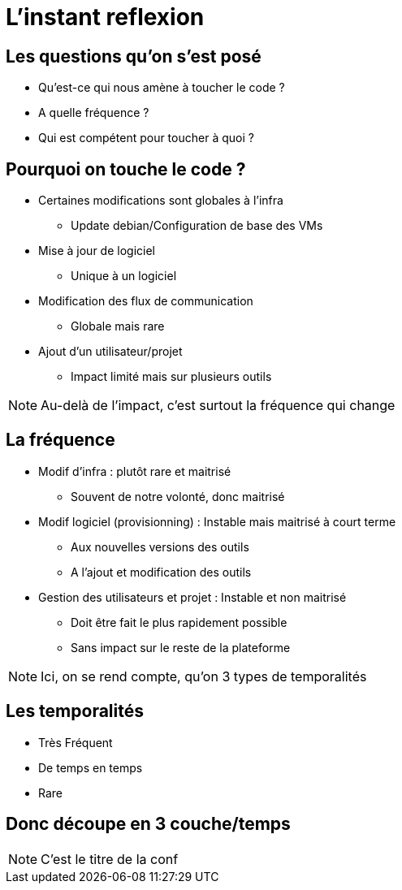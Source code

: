 = L'instant reflexion

== Les questions qu'on s'est posé

* Qu'est-ce qui nous amène à toucher le code ?
* A quelle fréquence ?
* Qui est compétent pour toucher à quoi ?

== Pourquoi on touche le code ?

* Certaines modifications sont globales à l'infra
** Update debian/Configuration de base des VMs
* Mise à jour de logiciel
** Unique à un logiciel
* Modification des flux de communication
** Globale mais rare
* Ajout d'un utilisateur/projet
** Impact limité mais sur plusieurs outils

[NOTE.speaker]
====
Au-delà de l'impact, c'est surtout la fréquence qui change
====

== La fréquence

* Modif d'infra : plutôt rare et maitrisé
** Souvent de notre volonté, donc maitrisé
* Modif logiciel (provisionning) : Instable mais maitrisé à court terme
** Aux nouvelles versions des outils
** A l'ajout et modification des outils
* Gestion des utilisateurs et projet : Instable et non maitrisé
** Doit être fait le plus rapidement possible
** Sans impact sur le reste de la plateforme

[NOTE.speaker]
====
Ici, on se rend compte, qu'on 3 types de temporalités
====

== Les temporalités

* Très Fréquent
* De temps en temps
* Rare

== Donc découpe en 3 couche/temps

[NOTE.speaker]
====
C'est le titre de la conf
====

